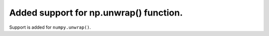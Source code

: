 Added support for np.unwrap() function.
==========================================

Support is added for ``numpy.unwrap()``.